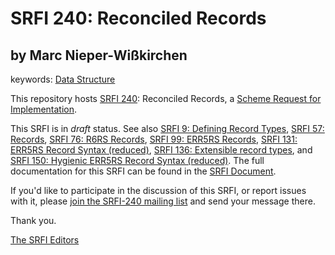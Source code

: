
* SRFI 240: Reconciled Records

** by Marc Nieper-Wißkirchen



keywords: [[https://srfi.schemers.org/?keywords=data-structure][Data Structure]]

This repository hosts [[https://srfi.schemers.org/srfi-237/][SRFI 240]]: Reconciled Records, a [[https://srfi.schemers.org/][Scheme Request for Implementation]].

This SRFI is in /draft/ status.
See also [[/srfi-9/][SRFI 9: Defining Record Types]], [[/srfi-57/][SRFI 57: Records]], [[/srfi-76/][SRFI 76: R6RS Records]], [[/srfi-99/][SRFI 99: ERR5RS Records]], [[/srfi-131/][SRFI 131: ERR5RS Record Syntax (reduced)]], [[/srfi-136/][SRFI 136: Extensible record types]], and [[/srfi-150/][SRFI 150: Hygienic ERR5RS Record Syntax (reduced)]].
The full documentation for this SRFI can be found in the [[https://srfi.schemers.org/srfi-237/srfi-237.html][SRFI Document]].

If you'd like to participate in the discussion of this SRFI, or report issues with it, please [[https://srfi.schemers.org/srfi-237/][join the SRFI-240 mailing list]] and send your message there.

Thank you.

[[mailto:srfi-editors@srfi.schemers.org][The SRFI Editors]]
